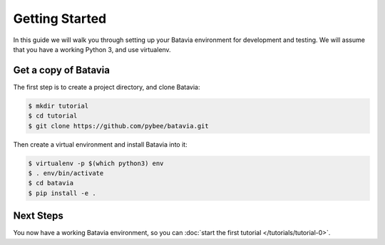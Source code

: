 Getting Started
===============

In this guide we will walk you through setting up your Batavia environment for
development and testing. We will assume that you have a working Python 3,
and use virtualenv.

Get a copy of Batavia
---------------------

The first step is to create a project directory, and clone Batavia:

.. code-block:: bash

    $ mkdir tutorial
    $ cd tutorial
    $ git clone https://github.com/pybee/batavia.git

Then create a virtual environment and install Batavia into it:

.. code-block:: bash

    $ virtualenv -p $(which python3) env
    $ . env/bin/activate
    $ cd batavia
    $ pip install -e .

Next Steps
----------

You now have a working Batavia environment, so you can :doc:`start the first
tutorial </tutorials/tutorial-0>`.
